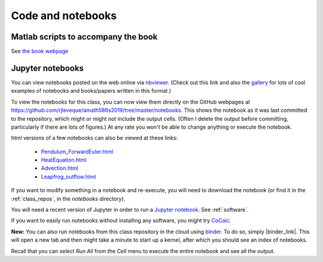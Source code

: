 
.. _codes:

Code and notebooks
==================

Matlab scripts to accompany the book 
------------------------------------

See `the book webpage <http://faculty.washington.edu/rjl/fdmbook/>`_

Jupyter notebooks
-----------------

You can view notebooks posted on the web online
via `nbviewer <http://nbviewer.ipython.org/>`_.  (Check out this link and
also the `gallery
<https://github.com/ipython/ipython/wiki/A-gallery-of-interesting-IPython-Notebooks>`_
for lots of cool examples of notebooks and books/papers written in this format.)

To view the notebooks for this class, you can now view them directly on the GitHub
webpages at https://github.com/rjleveque/amath586s2019/tree/master/notebooks.
This shows the notebook as it was last committed to the repository, which might or
might not include the output cells. (Often I delete the output before committing,
particularly if there are lots of figures.)  At any rate you won't be able to change
anything or execute the notebook.

html versions of a few notebooks can also be viewed at these links:

 - `Pendulum_ForwardEuler.html <_static/Pendulum_ForwardEuler.html>`_
 - `HeatEquation.html <_static/HeatEquation.html>`_
 - `Advection.html <_static/Advection.html>`_
 - `Leapfrog_outflow.html <_static/Leapfrog_outflow.html>`_

If you want to modify something in a notebook and re-execute, you will need
to download the notebook (or find it in the :ref:`class_repos`, in the `notebooks`
directory).

You will need a recent version of Jupyter in order to run a `Jupyter
notebook <http://jupyter-notebook.readthedocs.org/en/latest/>`_.
See :ref:`software`.

If you want to easily run notebooks without installing any software, you
might try `CoCalc <http:www.cocalc.com>`_.

**New:** You can also run notebooks from this class repository in the cloud using 
`binder <http://mybinder.org>`_.  To do so, simply |binder_link|.
This will open a new tab and then might take a minute to start up a kernel, after
which you should see an index of notebooks.

.. |binder_link| raw:: html

   <a href="http://mybinder.org/repo/rjleveque/amath586s2019" target="_blank">launch binder</a>


Recall that you can select `Run All` from the `Cell` menu to execute the entire
notebook and see all the output.


